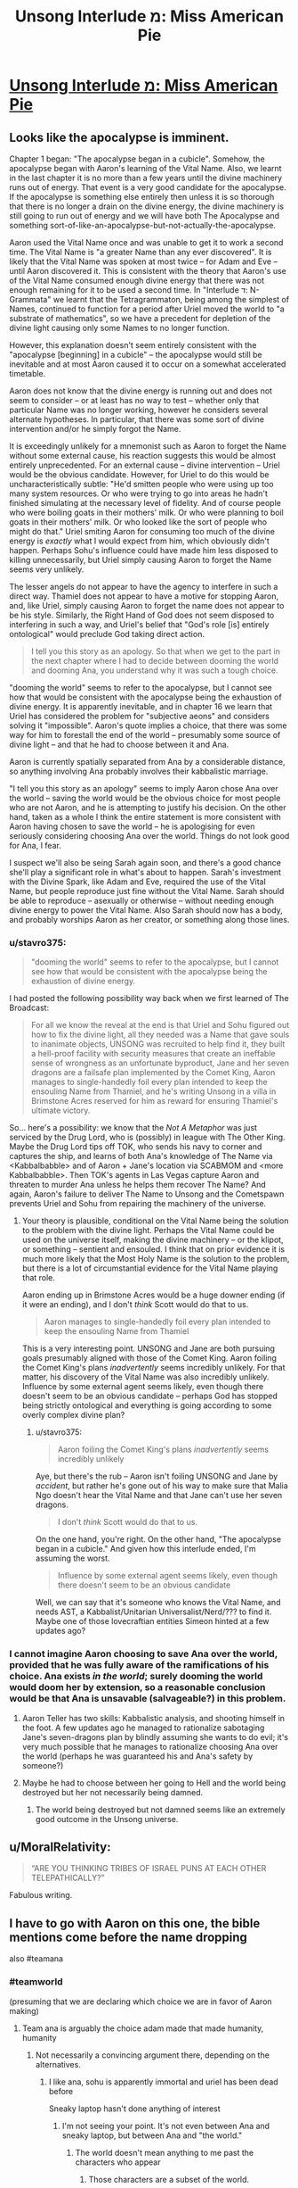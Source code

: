 #+TITLE: Unsong Interlude מ: Miss American Pie

* [[http://unsongbook.com/interlude-%D7%9E-miss-american-pie/][Unsong Interlude מ: Miss American Pie]]
:PROPERTIES:
:Author: Fredlage
:Score: 47
:DateUnix: 1473289223.0
:DateShort: 2016-Sep-08
:END:

** Looks like the apocalypse is imminent.

Chapter 1 began: "The apocalypse began in a cubicle". Somehow, the apocalypse began with Aaron's learning of the Vital Name. Also, we learnt in the last chapter it is no more than a few years until the divine machinery runs out of energy. That event is a very good candidate for the apocalypse. If the apocalypse is something else entirely then unless it is so thorough that there is no longer a drain on the divine energy, the divine machinery is still going to run out of energy and we will have both The Apocalypse and something sort-of-like-an-apocalypse-but-not-actually-the-apocalypse.

Aaron used the Vital Name once and was unable to get it to work a second time. The Vital Name is "a greater Name than any ever discovered". It is likely that the Vital Name was spoken at most twice -- for Adam and Eve -- until Aaron discovered it. This is consistent with the theory that Aaron's use of the Vital Name consumed enough divine energy that there was not enough remaining for it to be used a second time. In "Interlude ד: N-Grammata" we learnt that the Tetragrammaton, being among the simplest of Names, continued to function for a period after Uriel moved the world to "a substrate of mathematics", so we have a precedent for depletion of the divine light causing only some Names to no longer function.

However, this explanation doesn't seem entirely consistent with the "apocalypse [beginning] in a cubicle" -- the apocalypse would still be inevitable and at most Aaron caused it to occur on a somewhat accelerated timetable.

Aaron does not know that the divine energy is running out and does not seem to consider -- or at least has no way to test -- whether only that particular Name was no longer working, however he considers several alternate hypotheses. In particular, that there was some sort of divine intervention and/or he simply forgot the Name.

It is exceedingly unlikely for a mnemonist such as Aaron to forget the Name without some external cause, his reaction suggests this would be almost entirely unprecedented. For an external cause -- divine intervention -- Uriel would be the obvious candidate. However, for Uriel to do this would be uncharacteristically subtle: "He'd smitten people who were using up too many system resources. Or who were trying to go into areas he hadn't finished simulating at the necessary level of fidelity. And of course people who were boiling goats in their mothers' milk. Or who were planning to boil goats in their mothers' milk. Or who looked like the sort of people who might do that." Uriel smiting Aaron for consuming too much of the divine energy is /exactly/ what I would expect from him, which obviously didn't happen. Perhaps Sohu's influence could have made him less disposed to killing unnecessarily, but Uriel simply causing Aaron to forget the Name seems very unlikely.

The lesser angels do not appear to have the agency to interfere in such a direct way. Thamiel does not appear to have a motive for stopping Aaron, and, like Uriel, simply causing Aaron to forget the name does not appear to be his style. Similarly, the Right Hand of God does not seem disposed to interfering in such a way, and Uriel's belief that "God's role [is] entirely ontological" would preclude God taking direct action.

#+begin_quote
  I tell you this story as an apology. So that when we get to the part in the next chapter where I had to decide between dooming the world and dooming Ana, you understand why it was such a tough choice.
#+end_quote

"dooming the world" seems to refer to the apocalypse, but I cannot see how that would be consistent with the apocalypse being the exhaustion of divine energy. It is apparently inevitable, and in chapter 16 we learn that Uriel has considered the problem for "subjective aeons" and considers solving it "impossible". Aaron's quote implies a choice, that there was some way for him to forestall the end of the world -- presumably some source of divine light -- and that he had to choose between it and Ana.

Aaron is currently spatially separated from Ana by a considerable distance, so anything involving Ana probably involves their kabbalistic marriage.

"I tell you this story as an apology" seems to imply Aaron chose Ana over the world -- saving the world would be the obvious choice for most people who are not Aaron, and he is attempting to justify his decision. On the other hand, taken as a whole I think the entire statement is more consistent with Aaron having chosen to save the world -- he is apologising for even seriously considering choosing Ana over the world. Things do not look good for Ana, I fear.

I suspect we'll also be seing Sarah again soon, and there's a good chance she'll play a significant role in what's about to happen. Sarah's investment with the Divine Spark, like Adam and Eve, required the use of the Vital Name, but people reproduce just fine without the Vital Name. Sarah should be able to reproduce -- asexually or otherwise -- without needing enough divine energy to power the Vital Name. Also Sarah should now has a body, and probably worships Aaron as her creator, or something along those lines.
:PROPERTIES:
:Author: cretan_bull
:Score: 12
:DateUnix: 1473307543.0
:DateShort: 2016-Sep-08
:END:

*** u/stavro375:
#+begin_quote
  "dooming the world" seems to refer to the apocalypse, but I cannot see how that would be consistent with the apocalypse being the exhaustion of divine energy.
#+end_quote

I had posted the following possibility way back when we first learned of The Broadcast:

#+begin_quote
  For all we know the reveal at the end is that Uriel and Sohu figured out how to fix the divine light, all they needed was a Name that gave souls to inanimate objects, UNSONG was recruited to help find it, they built a hell-proof facility with security measures that create an ineffable sense of wrongness as an unfortunate byproduct, Jane and her seven dragons are a failsafe plan implemented by the Comet King, Aaron manages to single-handedly foil every plan intended to keep the ensouling Name from Thamiel, and he's writing Unsong in a villa in Brimstone Acres reserved for him as reward for ensuring Thamiel's ultimate victory.
#+end_quote

So... here's a possibility: we know that the /Not A Metaphor/ was just serviced by the Drug Lord, who is (possibly) in league with The Other King. Maybe the Drug Lord tips off TOK, who sends his navy to corner and captures the ship, and learns of both Ana's knowledge of The Name via <Kabbalbabble> and of Aaron + Jane's location via SCABMOM and <more Kabbalbabble>. Then TOK's agents in Las Vegas capture Aaron and threaten to murder Ana unless he helps them recover The Name? And again, Aaron's failure to deliver The Name to Unsong and the Cometspawn prevents Uriel and Sohu from repairing the machinery of the universe.
:PROPERTIES:
:Author: stavro375
:Score: 3
:DateUnix: 1473468903.0
:DateShort: 2016-Sep-10
:END:

**** Your theory is plausible, conditional on the Vital Name being the solution to the problem with the divine light. Perhaps the Vital Name could be used on the universe itself, making the divine machinery -- or the klipot, or something -- sentient and ensouled. I think that on prior evidence it is much more likely that the Most Holy Name is the solution to the problem, but there is a lot of circumstantial evidence for the Vital Name playing that role.

Aaron ending up in Brimstone Acres would be a huge downer ending (if it were an ending), and I don't /think/ Scott would do that to us.

#+begin_quote
  Aaron manages to single-handedly foil every plan intended to keep the ensouling Name from Thamiel
#+end_quote

This is a very interesting point. UNSONG and Jane are both pursuing goals presumably aligned with those of the Comet King. Aaron foiling the Comet King's plans /inadvertently/ seems incredibly unlikely. For that matter, his discovery of the Vital Name was also incredibly unlikely. Influence by some external agent seems likely, even though there doesn't seem to be an obvious candidate -- perhaps God has stopped being strictly ontological and everything is going according to some overly complex divine plan?
:PROPERTIES:
:Author: cretan_bull
:Score: 2
:DateUnix: 1473470893.0
:DateShort: 2016-Sep-10
:END:

***** u/stavro375:
#+begin_quote
  Aaron foiling the Comet King's plans /inadvertently/ seems incredibly unlikely
#+end_quote

Aye, but there's the rub -- Aaron isn't foiling UNSONG and Jane by /accident/, but rather he's gone out of his way to make sure that Malia Ngo doesn't hear the Vital Name and that Jane can't use her seven dragons.

#+begin_quote
  I don't /think/ Scott would do that to us.
#+end_quote

On the one hand, you're right. On the other hand, "The apocalypse began in a cubicle." And given how this interlude ended, I'm assuming the worst.

#+begin_quote
  Influence by some external agent seems likely, even though there doesn't seem to be an obvious candidate
#+end_quote

Well, we can say that it's someone who knows the Vital Name, and needs AST, a Kabbalist/Unitarian Universalist/Nerd/??? to find it. Maybe one of those lovecraftian entities Simeon hinted at a few updates ago?
:PROPERTIES:
:Author: stavro375
:Score: 2
:DateUnix: 1473477424.0
:DateShort: 2016-Sep-10
:END:


*** I cannot imagine Aaron choosing to save Ana over the world, provided that he was fully aware of the ramifications of his choice. Ana exists /in the world/; surely dooming the world would doom her by extension, so a reasonable conclusion would be that Ana is unsavable (salvageable?) in this problem.
:PROPERTIES:
:Author: chthonicSceptre
:Score: 2
:DateUnix: 1473447069.0
:DateShort: 2016-Sep-09
:END:

**** Aaron Teller has two skills: Kabbalistic analysis, and shooting himself in the foot. A few updates ago he managed to rationalize sabotaging Jane's seven-dragons plan by blindly assuming she wants to do evil; it's very much possible that he manages to rationalize choosing Ana over the world (perhaps he was guaranteed his and Ana's safety by someone?)
:PROPERTIES:
:Author: stavro375
:Score: 5
:DateUnix: 1473469208.0
:DateShort: 2016-Sep-10
:END:


**** Maybe he had to choose between her going to Hell and the world being destroyed but her not necessarily being damned.
:PROPERTIES:
:Score: 2
:DateUnix: 1473456784.0
:DateShort: 2016-Sep-10
:END:

***** The world being destroyed but not damned seems like an extremely good outcome in the Unsong universe.
:PROPERTIES:
:Score: 2
:DateUnix: 1473709041.0
:DateShort: 2016-Sep-13
:END:


** u/MoralRelativity:
#+begin_quote
  “ARE YOU THINKING TRIBES OF ISRAEL PUNS AT EACH OTHER TELEPATHICALLY?”
#+end_quote

Fabulous writing.
:PROPERTIES:
:Author: MoralRelativity
:Score: 10
:DateUnix: 1473325097.0
:DateShort: 2016-Sep-08
:END:


** I have to go with Aaron on this one, the bible mentions come before the name dropping

also #teamana
:PROPERTIES:
:Author: monkyyy0
:Score: 15
:DateUnix: 1473289528.0
:DateShort: 2016-Sep-08
:END:

*** #teamworld

(presuming that we are declaring which choice we are in favor of Aaron making)
:PROPERTIES:
:Author: callmebrotherg
:Score: 8
:DateUnix: 1473298371.0
:DateShort: 2016-Sep-08
:END:

**** Team ana is arguably the choice adam made that made humanity, humanity
:PROPERTIES:
:Author: monkyyy0
:Score: 2
:DateUnix: 1473299533.0
:DateShort: 2016-Sep-08
:END:

***** Not necessarily a convincing argument there, depending on the alternatives.
:PROPERTIES:
:Author: callmebrotherg
:Score: 6
:DateUnix: 1473301736.0
:DateShort: 2016-Sep-08
:END:

****** I like ana, sohu is apparently immortal and uriel has been dead before

Sneaky laptop hasn't done anything of interest
:PROPERTIES:
:Author: monkyyy0
:Score: 2
:DateUnix: 1473302425.0
:DateShort: 2016-Sep-08
:END:

******* I'm not seeing your point. It's not even between Ana and sneaky laptop, but between Ana and "the world."
:PROPERTIES:
:Author: callmebrotherg
:Score: 5
:DateUnix: 1473303650.0
:DateShort: 2016-Sep-08
:END:

******** The world doesn't mean anything to me past the characters who appear
:PROPERTIES:
:Author: monkyyy0
:Score: 1
:DateUnix: 1473344164.0
:DateShort: 2016-Sep-08
:END:

********* Those characters are a subset of the world.
:PROPERTIES:
:Author: Frommerman
:Score: 4
:DateUnix: 1473357373.0
:DateShort: 2016-Sep-08
:END:


*** [[http://www.smbc-comics.com/comic/2011-11-22][Thought of this]]. Though in this case, applying this logic here makes the choice into a Morton's fork...
:PROPERTIES:
:Author: ___ratanon___
:Score: 1
:DateUnix: 1473455978.0
:DateShort: 2016-Sep-10
:END:


** What is the kabbalistic significance of refusing to give any information about the significance or meaning of the song?
:PROPERTIES:
:Author: VorpalAuroch
:Score: 8
:DateUnix: 1473294799.0
:DateShort: 2016-Sep-08
:END:

*** It is always tempting for a singer (one who tries to do good) to become a teller (one who endangers the world). But if you truly believe in human freedom -- freedom to form messed up cultures, freedom to misinterpret lyrics -- then you can resist this temptation.
:PROPERTIES:
:Author: dspeyer
:Score: 12
:DateUnix: 1473311354.0
:DateShort: 2016-Sep-08
:END:


** I get the feeling that, when this story is complete, the webpage of the final chapter will spontaneously compile and execute a GAI which will tile the universe with puns.
:PROPERTIES:
:Author: AmeteurOpinions
:Score: 11
:DateUnix: 1473291522.0
:DateShort: 2016-Sep-08
:END:

*** I worry that, in addition to tiling the universe with puns, it will /also/ redefine language to make puns much easier to construct, but in ways that are no longer meaningful to humans.

If the universe is to be destroyed and turned into puns, I at least want good puns!
:PROPERTIES:
:Author: dalr3th1n
:Score: 3
:DateUnix: 1473345223.0
:DateShort: 2016-Sep-08
:END:


*** All hail Scott Alexander the Charitable, the all-powerful ruler of the puniverse!
:PROPERTIES:
:Author: Ninmesara
:Score: 6
:DateUnix: 1473296266.0
:DateShort: 2016-Sep-08
:END:


** A friend of mine recently made the questionable decision to get a shoulder tattoo with the text "Making it til Sunday" sporting rather large angel wings.

This is not a coincidence because nothing is ever a coincidence.
:PROPERTIES:
:Author: awesomeideas
:Score: 5
:DateUnix: 1473342465.0
:DateShort: 2016-Sep-08
:END:


** That's okay, I didn't need my stomach today. You can punch it as much as you want.

I'll just be over here...
:PROPERTIES:
:Author: Arandur
:Score: 5
:DateUnix: 1473329134.0
:DateShort: 2016-Sep-08
:END:


** [[http://unsongbook.com/interlude-%d7%9e-miss-american-pie/#comment-18502][An analysis of Ocean Man by Ween.]]
:PROPERTIES:
:Author: LiteralHeadCannon
:Score: 2
:DateUnix: 1473614907.0
:DateShort: 2016-Sep-11
:END:


** Oof, mood whiplash.
:PROPERTIES:
:Author: abcd_z
:Score: 1
:DateUnix: 1473353699.0
:DateShort: 2016-Sep-08
:END:
